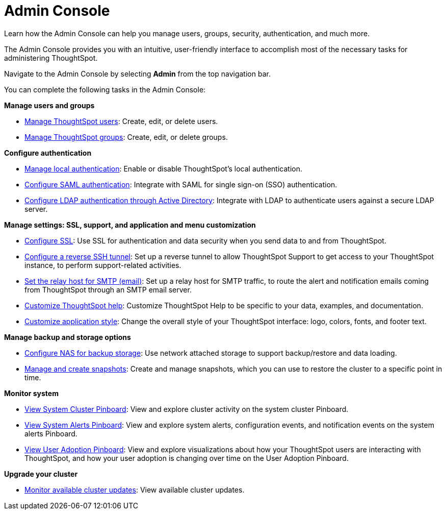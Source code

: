 = Admin Console
:last_updated: 08/20/2021
:linkattrs:
:experimental:

Learn how the Admin Console can help you manage users, groups, security, authentication, and much more.

The Admin Console provides you with an intuitive, user-friendly interface to accomplish most of the necessary tasks for administering ThoughtSpot.

Navigate to the Admin Console by selecting *Admin* from the top navigation bar.

You can complete the following tasks in the Admin Console:

*Manage users and groups*

* xref:admin-portal-users.adoc[Manage ThoughtSpot users]:  Create, edit, or delete users.
* xref:admin-portal-groups.adoc[Manage ThoughtSpot groups]:  Create, edit, or delete groups.

*Configure authentication*

* xref:admin-portal-authentication-local.adoc[Manage local authentication]:  Enable or disable ThoughtSpot's local authentication.
* xref:admin-portal-authentication-saml.adoc[Configure SAML authentication]:  Integrate with SAML for single sign-on (SSO) authentication.
* xref:admin-portal-authentication-active-directory.adoc[Configure LDAP authentication through Active Directory]:  Integrate with LDAP to authenticate users against a secure LDAP server.

*Manage settings: SSL, support, and application and menu customization*

* xref:admin-portal-ssl-configure.adoc[Configure SSL]:  Use SSL for authentication and data security when you send data to and from ThoughtSpot.
* xref:admin-portal-reverse-ssh-tunnel.adoc[Configure a reverse SSH tunnel]:  Set up a reverse tunnel to allow ThoughtSpot Support to get access to your ThoughtSpot instance, to perform support-related activities.
* xref:admin-portal-smtp-configure.adoc[Set the relay host for SMTP (email)]:  Set up a relay host for SMTP traffic, to route the alert and notification emails coming from ThoughtSpot through an SMTP email server.
* xref:admin-portal-customize-help.adoc[Customize ThoughtSpot help]:  Customize ThoughtSpot Help to be specific to your data, examples, and documentation.
////
* xref:admin-portal-customize-actions-menu.adoc[Customize Answer actions menu]:  Add custom actions to the more options menu image:icon-more-10px.png[more options menu icon] for Answers.
////
* xref:admin-portal-style-customization.adoc[Customize application style]:  Change the overall style of your ThoughtSpot interface: logo, colors, fonts, and footer text.

*Manage backup and storage options*

* xref:admin-portal-nas-mount-configure.adoc[Configure NAS for backup storage]:  Use network attached storage to support backup/restore and data loading.
* xref:admin-portal-snapshot-manage.adoc[Manage and create snapshots]:  Create and manage snapshots, which you can use to restore the cluster to a specific point in time.

*Monitor system*

* xref:admin-portal-system-cluster-pinboard.adoc[View System Cluster Pinboard]:  View and explore cluster activity on the system cluster Pinboard.
* xref:admin-portal-system-alerts-pinboard.adoc[View System Alerts Pinboard]:  View and explore system alerts, configuration events, and notification events on the system alerts Pinboard.
* xref:admin-portal-user-adoption-pinboard.adoc[View User Adoption Pinboard]:  View and explore visualizations about how your ThoughtSpot users are interacting with ThoughtSpot, and how your user adoption is changing over time on the User Adoption Pinboard.

*Upgrade your cluster*

* xref:admin-portal-available-update.adoc[Monitor available cluster updates]:  View available cluster updates.
